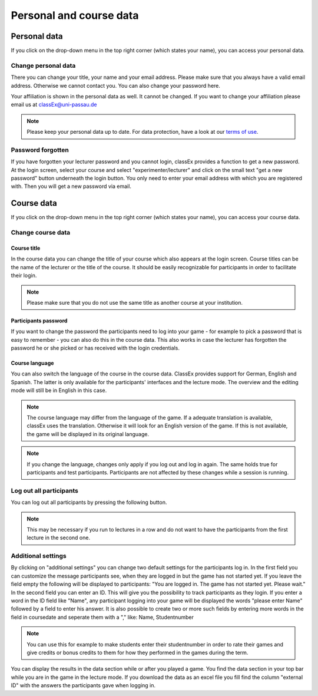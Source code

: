 ==========================
Personal and course data
==========================

Personal data
==============


If you click on the drop-down menu in the top right corner (which states your name), you can access your personal data.

Change personal data
---------------------

There you can change your title, your name and your email address. Please make sure that you always have a valid email address. Otherwise we cannot contact you. You can also change your password here.

Your affiliation is shown in the personal data as well. It cannot be changed. If you want to change your affiliation please email us at classEx@uni-passau.de 

.. note:: Please keep your personal data up to date. For data protection, have a look at our `terms of use`_.

.. _terms of use: https://classEx.de/TermsOfUse.pdf


Password forgotten
-------------------

If you have forgotten your lecturer password and you cannot login, classEx provides a function to get a new password. At the login screen, select your course and select "experimenter/lecturer" and click on the small text "get a new password" button underneath the login button. You only need to enter your email address with which you are registered with. Then you will get a new password via email.


Course data
============

If you click on the drop-down menu in the top right corner (which states your name), you can access your course data.

Change course data
-------------------

Course title
~~~~~~~~~~~~~

In the course data you can change the title of your course which also appears at the login screen. Course titles can be the name of the lecturer or the title of the course. It should be easily recognizable for participants in order to facilitate their login.

.. note:: Please make sure that you do not use the same title as another course at your institution. 

Participants password
~~~~~~~~~~~~~~~~

If you want to change the password the participants need to log into your game - for example to pick a password that is easy to remember - you can also do this in the course data. This also works in case the lecturer has forgotten the password he or she picked or has received with the login credentials.

Course language
~~~~~~~~~~~~~~~~

You can also switch the language of the course in the course data. ClassEx provides support for German, English and Spanish. The latter is only available for the participants' interfaces and the lecture mode. The overview and the editing mode will still be in English in this case.

.. note:: The course language may differ from the language of the game. If a adequate translation is available, classEx uses the translation. Otherwise it will look for an English version of the game. If this is not available, the game will be displayed in its original language.

.. note:: If you change the language, changes only apply if you log out and log in again. The same holds true for participants and test participants. Participants are not affected by these changes while a session is running.


Log out all participants
------------------------
You can log out all participants by pressing the following button.

.. image:: _static/Bigredbutton.PNG
    :alt:  300px


.. note::  This may be necessary if you run to lectures in a row and do not want to have the participants from the first lecture in the second one.


Additional settings
--------------------
By clicking on "additional settings" you can change two default settings for the participants log in. 
In the first field you can customize the message participants see, when they are logged in but the game has not started yet. If you leave the field empty the following will be displayed to participants: "You are logged in. The game has not started yet. Please wait."
In the second field you can enter an ID. This will give you the possibility to track participants as they login. If you enter a word in the ID field like "Name", any participant logging into your game will be displayed the words "please enter Name" followed by a field to enter his answer. It is also possible to create two or more such fields by entering more words in the field in coursedate and seperate them with a "," like: Name, Studentnumber

.. note :: You can use this for example to make students enter their studentnumber in order to rate their games and give credits or bonus credits to them for how they performed in the games during the term. 

You can display the results in the data section while or after you played a game. You find the data section in your top bar while you are in the game in the lecture mode. If you download the data as an excel file you fill find the column "external ID" with the answers the participants gave when logging in.